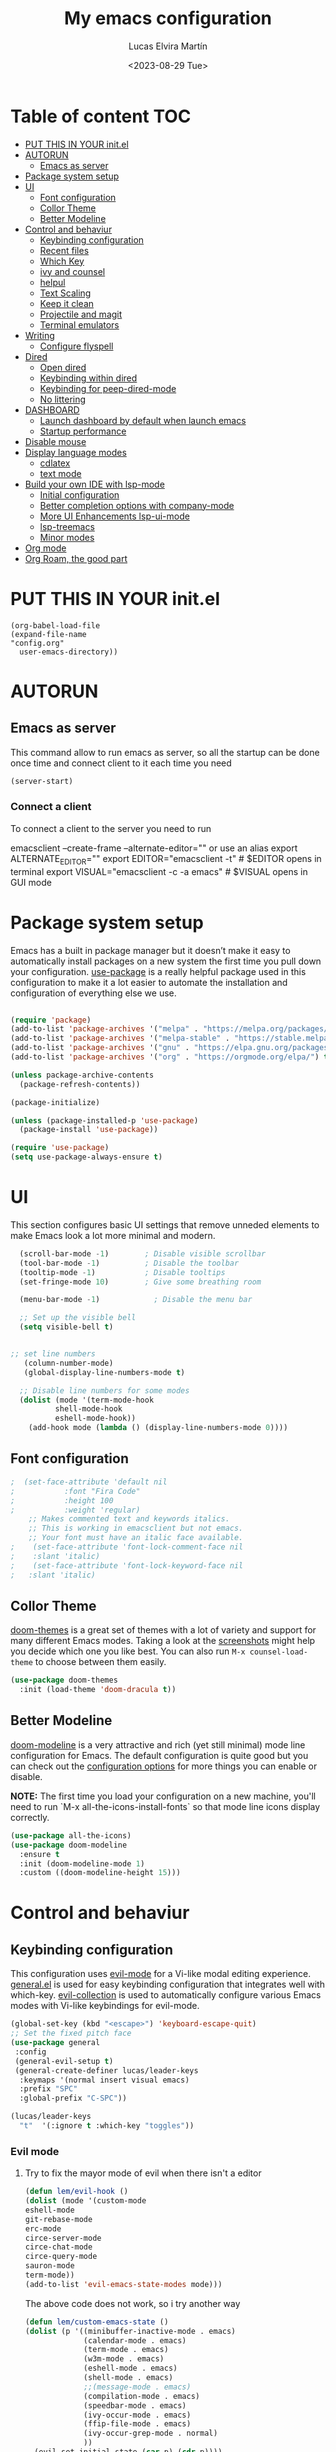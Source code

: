 #+TITLE: My emacs configuration
#+DATE:  <2023-08-29 Tue>
#+AUTHOR:  Lucas Elvira Martín

* Table of content :TOC:
- [[#put-this-in-your-initel][PUT THIS IN YOUR init.el]]
- [[#autorun][AUTORUN]]
  - [[#emacs-as-server][Emacs as server]]
- [[#package-system-setup][Package system setup]]
- [[#ui][UI]]
  - [[#font-configuration][Font configuration]]
  - [[#collor-theme][Collor Theme]]
  - [[#better-modeline][Better Modeline]]
- [[#control-and-behaviur][Control and behaviur]]
  - [[#keybinding-configuration][Keybinding configuration]]
  - [[#recent-files][Recent files]]
  - [[#which-key][Which Key]]
  - [[#ivy-and-counsel][ivy and counsel]]
  - [[#helpul][helpul]]
  - [[#text-scaling][Text Scaling]]
  - [[#keep-it-clean][Keep it clean]]
  - [[#projectile-and-magit][Projectile and magit]]
  - [[#terminal-emulators][Terminal emulators]]
-  [[#writing][Writing]]
  - [[#configure-flyspell][Configure flyspell]]
- [[#dired][Dired]]
  - [[#open-dired][Open dired]]
  - [[#keybinding-within-dired][Keybinding within dired]]
  - [[#keybinding-for-peep-dired-mode][Keybinding for peep-dired-mode]]
  - [[#no-littering][No littering]]
- [[#dashboard][DASHBOARD]]
  - [[#launch-dashboard-by-default-when-launch-emacs][Launch dashboard by default when launch emacs]]
  - [[#startup-performance][Startup performance]]
- [[#disable-mouse][Disable mouse]]
- [[#display-language-modes][Display language modes]]
  - [[#cdlatex][cdlatex]]
  - [[#text-mode][text mode]]
- [[#build-your-own-ide-with-lsp-mode][Build your own IDE with lsp-mode]]
  - [[#initial-configuration][Initial configuration]]
  -  [[#better-completion-options-with-company-mode][Better completion options with company-mode]]
  - [[#more-ui-enhancements-lsp-ui-mode][More UI Enhancements lsp-ui-mode]]
  - [[#lsp-treemacs][lsp-treemacs]]
  - [[#minor-modes][Minor modes]]
- [[#org-mode][Org mode]]
- [[#org-roam-the-good-part][Org Roam, the good part]]

* PUT THIS IN YOUR init.el

#+begin_example
(org-babel-load-file
(expand-file-name
"config.org"
  user-emacs-directory))
#+end_example

* AUTORUN
** Emacs as server

This command allow to run emacs as server, so all the startup can be done once
time and connect client to it each time you need
#+begin_src emacs-lisp
  (server-start)
#+end_src
*** Connect a client
To connect a client to the server you need to run

#+begin_example shell
emacsclient --create-frame --alternate-editor=""
 or use an alias
export ALTERNATE_EDITOR=""
export EDITOR="emacsclient -t"                  # $EDITOR opens in terminal
export VISUAL="emacsclient -c -a emacs"         # $VISUAL opens in GUI mode
#+end_example

* Package system setup

Emacs has a built in package manager but it doesn’t make it easy to automatically install packages
on a new system the first time you pull down your configuration. [[https:github.com/jwiegley/use-package][use-package]] is a really helpful
package used in this configuration to make it a lot easier to automate the installation and
configuration of everything else we use.
#+begin_src emacs-lisp

    (require 'package)
    (add-to-list 'package-archives '("melpa" . "https://melpa.org/packages/") t)
    (add-to-list 'package-archives '("melpa-stable" . "https://stable.melpa.org/packages/") t)
    (add-to-list 'package-archives '("gnu" . "https://elpa.gnu.org/packages/") t)
    (add-to-list 'package-archives '("org" . "https://orgmode.org/elpa/") t)

    (unless package-archive-contents
      (package-refresh-contents))

    (package-initialize)

    (unless (package-installed-p 'use-package)
      (package-install 'use-package))

    (require 'use-package)
    (setq use-package-always-ensure t)
#+end_src

* UI

This section configures basic UI settings that remove unneded elements to make Emacs look a lot more
minimal and modern.

#+begin_src emacs-lisp
  (scroll-bar-mode -1)        ; Disable visible scrollbar
  (tool-bar-mode -1)          ; Disable the toolbar
  (tooltip-mode -1)           ; Disable tooltips
  (set-fringe-mode 10)        ; Give some breathing room

  (menu-bar-mode -1)            ; Disable the menu bar

  ;; Set up the visible bell
  (setq visible-bell t)


;; set line numbers
   (column-number-mode)
   (global-display-line-numbers-mode t)

  ;; Disable line numbers for some modes
  (dolist (mode '(term-mode-hook
		  shell-mode-hook
		  eshell-mode-hook))
    (add-hook mode (lambda () (display-line-numbers-mode 0))))
#+end_src

** Font configuration

#+begin_src emacs-lisp
;  (set-face-attribute 'default nil
;			:font "Fira Code"
;			:height 100
;			:weight 'regular)
    ;; Makes commented text and keywords italics.
    ;; This is working in emacsclient but not emacs.
    ;; Your font must have an italic face available.
;    (set-face-attribute 'font-lock-comment-face nil
;    :slant 'italic)
;    (set-face-attribute 'font-lock-keyword-face nil
;   :slant 'italic)
#+end_src


** Collor Theme

[[https://github.com/hlissner/emacs-doom-themes][doom-themes]] is a great set of themes with a lot of variety and support for many different Emacs
modes.  Taking a look at the [[https://github.com/hlissner/emacs-doom-themes/tree/screenshots][screenshots]] might help you decide which one you like best.  You can
also run =M-x counsel-load-theme= to choose between them easily.

#+begin_src emacs-lisp
(use-package doom-themes
  :init (load-theme 'doom-dracula t))
#+end_src

** Better Modeline

[[https://github.com/seagle0128/doom-modeline][doom-modeline]] is a very attractive and rich (yet still minimal) mode line configuration for Emacs.  The default configuration is quite good but you can check out the [[https://github.com/seagle0128/doom-modeline#customize][configuration options]] for more things you can enable or disable.

*NOTE:* The first time you load your configuration on a new machine, you'll need to run `M-x all-the-icons-install-fonts` so that mode line icons display correctly.

#+begin_src emacs-lisp
  (use-package all-the-icons)
  (use-package doom-modeline
    :ensure t
    :init (doom-modeline-mode 1)
    :custom ((doom-modeline-height 15)))
#+end_src

* Control and behaviur

** Keybinding configuration

This configuration uses [[https://evil.readthedocs.io/en/latest/index.html][evil-mode]] for a Vi-like modal editing experience.  [[https://github.com/noctuid/general.el][general.el]] is used for easy keybinding configuration that integrates well with which-key.  [[https://github.com/emacs-evil/evil-collection][evil-collection]] is used to automatically configure various Emacs modes with Vi-like keybindings for evil-mode.

  
#+begin_src emacs-lisp
  (global-set-key (kbd "<escape>") 'keyboard-escape-quit)
  ;; Set the fixed pitch face
  (use-package general
   :config
   (general-evil-setup t)
   (general-create-definer lucas/leader-keys
    :keymaps '(normal insert visual emacs)
    :prefix "SPC"
    :global-prefix "C-SPC"))

  (lucas/leader-keys
    "t"  '(:ignore t :which-key "toggles"))
#+end_src

		    
*** Evil mode

**** Try to fix the mayor mode of evil when there isn't a editor
#+begin_src emacs-lisp
  (defun lem/evil-hook ()
  (dolist (mode '(custom-mode
  eshell-mode
  git-rebase-mode
  erc-mode
  circe-server-mode
  circe-chat-mode
  circe-query-mode
  sauron-mode
  term-mode))
  (add-to-list 'evil-emacs-state-modes mode)))

#+end_src

The above code does not work, so i try another way
#+begin_src emacs-lisp
  (defun lem/custom-emacs-state () 
  (dolist (p '((minibuffer-inactive-mode . emacs)
               (calendar-mode . emacs)
               (term-mode . emacs)
               (w3m-mode . emacs)
               (eshell-mode . emacs)
               (shell-mode . emacs)
               ;;(message-mode . emacs)
               (compilation-mode . emacs)
               (speedbar-mode . emacs)
               (ivy-occur-mode . emacs)
               (ffip-file-mode . emacs)
               (ivy-occur-grep-mode . normal)
               ))
    (evil-set-initial-state (car p) (cdr p))))
#+end_src

#+begin_src emacs-lisp

    (use-package evil
      :init
      (setq evil-want-integration t)
      (setq evil-want-keybinding nil)
      (setq evil-want-C-u-scroll t)
      (setq evil-want-C-i-jump nil)
      :config
     (add-hook 'evil-mode-hook 'lem/custom-emacs-state)
      (evil-mode 1)
      (define-key evil-insert-state-map (kbd "C-g") 'evil-normal-state)
      (define-key evil-insert-state-map (kbd "C-h") 'evil-delete-backward-char-and-join)
                         (evil-set-initial-state 'messages-buffer-mode 'normal)
                         (evil-set-initial-state 'dashboard-mode 'normal)
                         :bind (
                                :map evil-insert-state-map
                                     ("<right>" . 'nope)
                                     ("<left>" . 'nope)
                                     ("<up>" . 'nope)
                                     ("<down>" . 'nope)
                                     ("<down-mouse-1>" . nil)
                                     ("<mouse-1>" . nil)
                                     ("<down-mouse-3>" . nil)
                                     ("<mouse-3>" . nil)
                                     :map evil-normal-state-map
                                     ("<down-mouse-1>" . nil)
                                     ("<mouse-1>" . nil)
                                     ("<down-mouse-3>" . nil)
                                     ("<mouse-3>" . nil)
                                     :map    evil-motion-state-map
                                     ("<down-mouse-1>" . nil)
                                     ("<mouse-1>" . nil)
                                     ("<down-mouse-3>" . nil)
                                     ("<mouse-3>" . nil)))

    (use-package evil-collection
      :after evil
      :config
      (evil-collection-init))

    (use-package evil-numbers)
    (define-key evil-normal-state-map (kbd "C-a +") 'evil-numbers/inc-at-pt)
    (define-key evil-normal-state-map (kbd "C-a -") 'evil-numbers/dec-at-pt)

    (use-package evil-surround
      :ensure t
      :config
      (global-evil-surround-mode 1))

  (lem/custom-emacs-state)
#+end_src


**** Configure evil collection
#+begin_src emacs-lisp
(defun rune/dont-arrow-me-bro ()
(interactive)
(message "Arrow keys are bad, you know?"))

;; Disable arrow keys in insert mode
(define-key evil-insert-state-map (kbd "<left>") 'rune/dont-arrow-me-bro)
(define-key evil-insert-state-map (kbd "<right>") 'rune/dont-arrow-me-bro)
(define-key evil-insert-state-map (kbd "<down>") 'rune/dont-arrow-me-bro)
(define-key evil-insert-state-map (kbd "<up>") 'rune/dont-arrow-me-bro)


#+end_src

** Recent files
To use the recent file, we can create a keybinding which call the ~recentf-open-files~ function
#+begin_src emacs-lisp
(global-set-key "\C-x\ \C-r" 'counsel-recentf)
#+end_src
** Which Key

[[https://github.com/justbur/emacs-which-key][which-key]] is a useful UI panel that appears when you start pressing any key binding in Emacs to
offer you all possible completions for the prefix.  For example, if you press =C-c= (hold control
and press the letter =c=), a panel will appear at the bottom of the frame displaying all of the
bindings under that prefix and which command they run.  This is very useful for learning the
possible key bindings in the mode of your current buffer.

#+begin_src emacs-lisp
(use-package which-key
  :init (which-key-mode)
  :diminish which-key-mode
  :config
  (setq which-key-idle-delay 1))
#+end_src

** ivy and counsel

ivy is a generic completion mechanism for Emacs. It is based on the idea of incremental narrowing:
the list of candidates is filtered as you type more characters. It is similar to ido-mode, but is
more powerful and flexible.

[[https://oremacs.com/swiper/][Ivy]] is an excellent completion framework for Emacs.  It provides a minimal yet powerful selection
menu that appears when you open files, switch buffers, and for many other tasks in Emacs.  Counsel
is a customized set of commands to replace `find-file` with `counsel-find-file`, etc which provide
useful commands for each of the default completion commands.

[[https://github.com/Yevgnen/ivy-rich][ivy-rich]] adds extra columns to a few of the Counsel commands to provide more information about each
item.

*** Counsel
Counsel need to be installed before ivy. Also, Counsel provides ivy and swipper
as dependencies, but I will install ivy manually

#+begin_src emacs-lisp
    (use-package counsel
      :bind (("C-M-j" . 'counsel-switch-buffer)
             :map minibuffer-local-map
             ("C-r" . 'counsel-minibuffer-history))
      :config
      (counsel-mode 1))
#+end_src


#+begin_src emacs-lisp
(use-package ivy
  :diminish
  :bind (("C-s" . swiper)
         :map ivy-minibuffer-map
         ("TAB" . ivy-alt-done)
         ("C-l" . ivy-alt-done)
         ("C-j" . ivy-next-line)
         ("C-k" . ivy-previous-line)
         :map ivy-switch-buffer-map
         ("C-k" . ivy-previous-line)
         ("C-l" . ivy-done)
         ("C-d" . ivy-switch-buffer-kill)
         :map ivy-reverse-i-search-map
         ("C-k" . ivy-previous-line)
         ("C-d" . ivy-reverse-i-search-kill))
  :config
  (ivy-mode 1))
#+end_src

This are some keybining for changes between buffers

*** Disable '^' of M-x

The following line removes the annoying ‘^’ in things like counsel-M-x and
other ivy/counsel prompts.  The default ‘^’ string means that if you type
something immediately after this string only completion candidates that begin
with what you typed are shown.  Most of the time, I’m searching for a command
without knowing what it begins with though.

#+begin_src emacs-lisp
(setq ivy-initial-inputs-alist nil)
#+end_src

*** Install Smex

Smex is a package that makes M-x remember out history

#+begin_src emacs-lisp
(use-package smex)
(smex-initialize)
#+end_src

*** Ivy Rich

Is an interface for Ivy that provides more information about the commands

#+begin_src emacs-lisp

  (use-package ivy-rich
    :init
    (ivy-rich-mode 1)
)
#+end_src


** helpul

[[https://github.com/Wilfred/helpful][Helpful]] adds a lot of very helpful (get it?) information to Emacs' =describe-= command buffers.  For
example, if you use =describe-function=, you will not only get the documentation about the function,
you will also see the source code of the function and where it gets used in other places in the
Emacs configuration.  It is very useful for figuring out how things work in Emacs.


#+begin_src emacs-lisp
(use-package helpful
  :custom
  (counsel-describe-function-function #'helpful-callable)
  (counsel-describe-variable-function #'helpful-variable)
  :bind
  ([remap describe-function] . counsel-describe-function)
  ([remap describe-command] . helpful-command)
  ([remap describe-variable] . counsel-describe-variable)
  ([remap describe-key] . helpful-key))
#+end_src

** Text Scaling

This is an example of using [[https://github.com/abo-abo/hydra][Hyda]] to design a transient key binding for quickly adjusting the scale
of the text on screen.  We define a hydra that is bound to =SPACE t s= and, once activated, =j= and
=k= increase and decrease the text scale.  You can press any other key (or =f= specifically) to exit
the transient key map.

#+begin_src emacs-lisp

  (use-package hydra)

  (defhydra hydra-text-scale (:timeout 4)
    "scale text"
    ("j" text-scale-increase "in")
    ("k" text-scale-decrease "out")
    ("f" nil "finished" :exit t))

  (lucas/leader-keys
    "ts" '(hydra-text-scale/body :which-key "scale text"))

#+end_src

** Keep it clean
#+begin_src emacs-lisp
(setq backup-directory-alist '(("." . "~/.emacs.d/backup"))
  backup-by-copying t    ; Don't delink hardlinks
  version-control t      ; Use version numbers on backups
  delete-old-versions t  ; Automatically delete excess backups
  kept-new-versions 20   ; how many of the newest versions to keep
  kept-old-versions 5    ; and how many of the old
  )
#+end_src
** Projectile and magit
*** Projectile

#+begin_src emacs-lisp
  (use-package projectile
  :diminish projectile-mode
  :config (projectile-mode)
  :bind-keymap
  ("C-c p" . projectile-command-map)
  :init
  (when (file-directory-p "~/Documents/git")
    (setq projectile-project-search-path '("~/Documents/git")))
  (setq projectile-switch-project-action #'projectile-dired))
#+end_src
*** Counsel-projectile
[[https://github.com/ericdanan/counsel-projectile][counsel-projectile]] on github

#+begin_src emacs-lisp
  (use-package counsel-projectile
  :after projectile
  :config (counsel-projectile-mode 1))
#+end_src
*** Magit
#+begin_src emacs-lisp

(use-package magit
:commands (magit-status magit-get-current-branch)
:custom
(magit-display-buffer-function #'magit-display-buffer-same-window-except-diff-v1))

#+end_src
** Terminal emulators
*** term-mode
#+begin_src emacs-lisp
  (use-package term
  :config
  ;;(setq explicit-zsh-args '())
  (setq term-prompt-regexp "^[^#$%>\n]*[#$%>] *"))

;; improve colors
  (use-package eterm-256color
  :hook (term-mode . eterm-256color-mode)) 
#+end_src
*** Shell-mode
Run a shell program on your computer. Does not operate as a terminal emulaor
- ~C-c C-p~ / ~C-c C-n~ Go back / forwards in the buffer's prompts
- ~M-p~ / ~M-n~ Go back / forward in the input history
- ~C-c C-u~ delete the current input string backwards up to the current cursor
- ~counsel-shell-history~ - A searchable history of commands typed into the shell

#+begin_src emacs-lisp
  (setq comint-output-filter-functions
        (remove 'ansi-color-process-output comint-output-filter-functions))

  (add-hook 'shell-mode-hook
            (lambda ()
              ;; Disable font-locking in this buffer to improve performance
              (font-lock-mode -1)
              ;; Prevent font-locking from being re-enabled in this buffer
              (make-local-variable 'font-lock-function)
              (setq font-lock-function (lambda (_) nil))
              (add-hook 'comint-preoutput-filter-functions 'xterm-color-filter nil t)))
#+end_src
*** Eshell-mode
#+begin_src emacs-lisp
(defun lem/configure-eshell ()
  ;; Save command history when commands are entered
  (add-hook 'eshell-pre-command-hook 'eshell-save-some-history)

  ;; Truncate buffer for performance
  (add-to-list 'eshell-output-filter-functions 'eshell-truncate-buffer)

  ;; Bind some useful keys for evil-mode
  (evil-define-key '(normal insert visual) eshell-mode-map (kbd "C-r") 'counsel-esh-history)
  (evil-define-key '(normal insert visual) eshell-mode-map (kbd "<home>") 'eshell-bol)
  (evil-normalize-keymaps)

  (setq eshell-history-size         10000
        eshell-buffer-maximum-lines 10000
        eshell-hist-ignoredups t
        eshell-scroll-to-bottom-on-input t))

(use-package eshell
  :hook (eshell-first-time-mode . lem/configure-eshell))
#+end_src

#+begin_src emacs-lisp
(use-package eshell-git-prompt

:config
(eshell-git-prompt-use-theme 'powerline))
#+end_src

#+begin_src emacs-lisp
(with-eval-after-load 'esh-opt
  (setq eshell-destroy-buffer-when-process-dies t)
  (setq eshell-visual-commands '("htop" "zsh" "vim")))
#+end_src

*  Writing
** Configure flyspell

Fly spell is a mode that allows you to see typing errors. By default it is disable, but can be
configure to be used on different kinds of situations.

#+begin_src emacs-lisp
  (use-package flyspell
      :config
      (setq ispell-program-name "hunspell"
            ispell-default-dictionary "en_US")
      :hook (text-mode . flyspell-mode)
      :bind (("M-<f7>" . flyspell-buffer)
             ("<f7>" . flyspell-word)
             ("C-;" . flyspell-auto-correct-previous-word)))
#+end_src

* Dired
** Open dired

| Command    | Description                     | KEYBINDING |
| dired      | open dired                      | SPC d d    |
| dired-jump | open dired at current directory | SPC d j    |

** Keybinding within dired

| Command            | Description           | KEYBINDING |
| dired-view-file    | view files in dired   | SPC d v    |
| dired-up-directory | go up one dir         | h          |
| dired-find-file    | go down one directory | l          |

** Keybinding for peep-dired-mode

| Command              | Description    | KEYBINDING |
| peep-dired           | Toggle preview | SPC d p    |
| peep-dired-next-file | Next file      | n          |
| peep-dired-prev-file | Previous file  | p          |


#+begin_src emacs-lisp
(use-package all-the-icons-dired)
(use-package dired-open)
(use-package peep-dired)
(nvmap :states '(normal visual) :keymaps 'override :prefix "SPC"
                "d d" '(dired :which-key "Open dired")
                "d j" '(dired-jump :which-key "Dired jump to current")
                "d p" '(peep-dired :which-key "Peep-dired"))

(with-eval-after-load 'dired
(define-key dired-mode-map (kbd "M-p") 'peep-dired)
(evil-define-key 'normal dired-mode-map (kbd "h") 'dired-up-directory)
(evil-define-key 'normal dired-mode-map (kbd "l") 'dired-open-file) ; use dired-find-file instead if not using dired-open package
(evil-define-key 'normal peep-dired-mode-map (kbd "n") 'peep-dired-next-file)
(evil-define-key 'normal peep-dired-mode-map (kbd "p") 'peep-dired-prev-file))

(add-hook 'peep-dired-hook 'evil-normalize-keymaps)
;; Get file icons in dired
(add-hook 'dired-mode-hook 'all-the-icons-dired-mode)
;; With dired-open plugin, you can launch external programs for certain extensions
;; For example, I set all .png files to open in 'sxiv' and all .mp4 files to open in 'mpv'
(setq dired-open-extensions '(("gif" . "sxiv")
                            ("jpg" . "sxiv")
                            ("png" . "sxiv")
                            ("mkv" . "mpv")
                            ("mp4" . "mpv")
                            ("pdf" . "evince")))
#+end_src

** TODO No littering

#+begin_src emacs-lisp
(use-package no-littering)

;; no-littering doesn't set this by default so we must place
;; auto save files in the same path as it uses for sessions
(setq auto-save-file-name-transforms
    `((".*" ,(no-littering-expand-var-file-name "auto-save/") t)))   

#+end_src

* DASHBOARD
Emacs Dashboard is an extensible startup screen showing you recent files, bookmarks, agenda items and an Emacs banner.

** Launch dashboard by default when launch emacs
#+begin_src emacs-lisp
(use-package all-the-icons)

  
(use-package dashboard
    :ensure t
    :init      ;; tweak dashboard config before loading it
    (setq dashboard-set-heading-icons t)
    (setq dashboard-set-file-icons t)
    (setq dashboard-banner-logo-title "Emacs Is More Than A Text Editor!")
    ;;(setq dashboard-startup-banner 'logo) ;; use standard emacs logo as banner
    ;;(setq dashboard-startup-banner "~/.emacs.d/emacs-dash.png")  ;; use custom image as banner
    (setq dashboard-center-content nil) ;; set to 't' for centered content
    (setq dashboard-icon-type 'all-the-icons)
    (setq dashboard-items '((recents . 5)
			    (agenda . 5 )
			    (bookmarks . 3)
			    (projects . 5)
			    (registers . 3)))
    :config
    (dashboard-setup-startup-hook)
    (dashboard-modify-heading-icons '((recents . "file-text")
				      (bookmarks . "book"))))
  ; ensure emacs open in dashboard
  (setq initial-buffer-choice (lambda () (get-buffer "*dashboard*")))
#+end_src
** Startup performance

#+begin_src emacs-lisp
(use-package gcmh
:config
(gcmh-mode 1))
;; Setting garbage collection threshold
(setq gc-cons-threshold 402653184
    gc-cons-percentage 0.6)

;; Profile emacs startup
(add-hook 'emacs-startup-hook
        (lambda ()
            (message "*** Emacs loaded in %s with %d garbage collections."
                    (format "%.2f seconds"
                            (float-time
                            (time-subtract after-init-time before-init-time)))
                    gcs-done)))

(setq gc-cons-threshold (* 50 1000 1000))

(defun lem/display-startup-time ()
(message "Emacs loaded in %s with %d garbage collections."
        (format "%.2f seconds"
                (float-time
                    (time-subtract after-init-time before-init-time)))
        gcs-done))

(add-hook 'emacs-startup-hook #'lem/display-startup-time)

#+end_src
* Disable mouse

#+begin_src emacs-lisp
(dolist (k '([mouse-1] [down-mouse-1] [drag-mouse-1] [double-mouse-1] [triple-mouse-1]  
             [mouse-2] [down-mouse-2] [drag-mouse-2] [double-mouse-2] [triple-mouse-2]
             [mouse-3] [down-mouse-3] [drag-mouse-3] [double-mouse-3] [triple-mouse-3]
             [mouse-4] [down-mouse-4] [drag-mouse-4] [double-mouse-4] [triple-mouse-4]
             [mouse-5] [down-mouse-5] [drag-mouse-5] [double-mouse-5] [triple-mouse-5]))
  (global-unset-key k))

#+end_src

* Display language modes
** cdlatex

cdlatex is a package that allows to display inline math expressions in latex
with the cdlatex mode
#+begin_src emacs-lisp
(use-package cdlatex)
(add-hook 'org-mode-hook #'turn-on-org-cdlatex)
#+end_src

** text mode
#+begin_src emacs-lisp
  (defun lem/text-mode-setup ()
    "test hook"
    (variable-pitch-mode nil)
    (auto-fill-mode 1)
    (visual-line-mode 1)
    (visual-fill-column-mode 1)
    (setq evil-auto-indent nil))

  (add-hook 'tex-mode-hook 'lem/text-mode-setup)
#+end_src

**** Latex

Latex is a markup language bast used to write text without warning about the
format. One very important advantage of this language is that you could define
the style after write  the text and the resulting PDF will be the same,
independent the OS you are using. This not happen when you work with visual editors

***** Configure image and math preview

#+begin_src emacs-lisp
  (setq org-preview-latex-default-process 'dvisvgm)
    (setq org-preview-latex-process-alist
	  '((dvipng :programs
		    ("latex" "dvipng")
		    :description "dvi > png" :message "you need to install the programs: latex and dvipng." :image-input-type "dvi" :image-output-type "png" :image-size-adjust
		    (1.0 . 1.0)
		    :latex-compiler
		    ("latex -interaction nonstopmode -output-directory %o %f")
		    :image-converter
		    ("dvipng -D %D -T tight -bg Transparent -o %O %f"))
	    (dvisvgm :programs
		     ("latex" "dvisvgm")
		     :description "dvi > svg" :message "you need to install the programs: latex and dvisvgm." :image-input-type "dvi" :image-output-type "svg" :image-size-adjust
		     (1.7 . 1.5)
		     :latex-compiler
		     ("latex -interaction nonstopmode -output-directory %o %f")
		     :image-converter
		     ("dvisvgm %f -e -n -b min -c %S -o %O"))
	    (imagemagick :programs
			 ("latex" "convert")
			 :description "pdf > png" :message "you need to install the programs: latex and imagemagick." :image-input-type "pdf" :image-output-type "png" :image-size-adjust
			 (1.0 . 1.0)
			 :latex-compiler
		 ("pdflatex -interaction nonstopmode -output-directory %o %f")
			 :image-converter
			 ("convert -density %D -trim -antialias %f -quality 100 %O"))))
#+end_src

***** Configure custom class
Also you could include your own class. This will be address on the [[*Export to latex][Org  section]]


* Build your own IDE with lsp-mode
** Initial configuration
#+begin_src emacs-lisp
  (use-package lsp-mode
  :commands (lsp lsp-deferred)
  :init
  (setq lsp-keymap-prefix "C-c l")
  :config
  (lsp-enable-which-key-integration t))
#+end_src

*** Basic completions
- ~completion-at-point~ for completions
- Signatures when writing methods (~C-n~ or ~C-p~ to cycle)

*** Hover

*** Find definitions and references
 - ~lsp-find-definition~: ~C-c l g r~
 - ~lsp-find-references~: ~C-c l g g~
*** Rename symbol
- ~lsp-rename~: ~C-c l r r~
*** Diagnostics
- ~flymake-show-diagnostics-buffer~ to show diagnostics
*** Code Formatting

- ~lsp-format-buffer~: ~C-c l == =~
Configure formatting options for some languages with =lsp-<language>-format-= variables 

**  Better completion options with company-mode

Company is a Modular text completion framework for emacs

#+begin_src emacs-lisp
  (use-package company
  :after lsp-mode
  :hook (prog-mode . company-mode)
  :bind (:map company-active-map
              ("<tab>" . company-complete-selection))
  (:map lsp-mode-map
        ("<tab>" . company-indent-or-complete-common))
  :custom
  (company-minimum-prefix-length 1)
  (company-idle-delay 0.0))

  (use-package company-box
    :hook (company-mode . company-box-mode))
#+end_src
** More UI Enhancements lsp-ui-mode

#+begin_src emacs-lisp
  (use-package lsp-ui
    :hook (lsp-mode . lsp-ui-mode))

  (setq lsp-ui-doc-position 'bottom)
  (setq lsp-ui-sideline-enable nil)
  (setq lsp-ui-sideline-show-hover nil)
#+end_src
** lsp-treemacs

Provides an even nicer UI on top of lsp-mode using Treemacs

- ~lsp-treemacs-symbols~ - Show a tree view of the symbols in the current file
- ~lsp-treemacs-references~ - Show a tree view for the references of the symbol under the cursor
- ~lsp-treemacs-error-list~ - Show a tree view for the diagnostic messages in the project

  #+begin_src emacs-lisp
        (use-package lsp-treemacs
          :after lsp)

    ; Quicker symbol search with lsp-ivy
    (use-package lsp-ivy)
  #+end_src
** Minor modes
#+begin_src emacs-lisp
  (use-package rainbow-delimiters
  :hook (prog-mode . rainbow-delimiters-mode))

#+end_src

* Org mode

The main reason why I changes to emacs

 - To toggle the view of the outlines use ~S+tab~
 - Move a line up or down: ~meta+up/down~
 - [X] Change a list to checklist

*** Insert heading!

 - ~Ctrl+c Ctr+t~ to toggle TODO state
 - You can change the state with Shift+left/rigth

*** Configure view

#+begin_src emacs-lisp

  (defun lem/org-mode-setup ()
    (org-indent-mode)
    (variable-pitch-mode nil)
    (auto-fill-mode 1)
    (visual-line-mode 1)
    (setq evil-auto-indent nil))

  (defun lucas/org-font-setup ()
    ;; Replace list hyphen with dot
    (font-lock-add-keywords 'org-mode
                            '(("^ *\\([-]\\) "
                               (0 (prog1 () (compose-region (match-beginning 1) (match-end 1) "•")))))))

  (use-package org
    :hook (org-mode . lem/org-mode-setup)
    :config
    (setq org-ellipsis " ▾"
          org-directory (file-truename "~/Documents/Org/"))
    (lucas/org-font-setup))


  (use-package org-bullets
    :after org
    :hook (org-mode . org-bullets-mode)
    :custom
    (org-bullets-bullet-list '("◉" "○" "●" "○" "●" "○" "●")))
  ;; Set faces for heading levels
  (dolist (face '((org-level-1 . 1.2)
                  (org-level-2 . 1.1)
                  (org-level-3 . 1.05)
                  (org-level-4 . 1.0)
                  (org-level-5 . 1.1)
                  (org-level-6 . 1.1)
                  (org-level-7 . 1.1)
                  (org-level-8 . 1.1))))

  (set-face-attribute 'org-block nil :foreground nil :inherit 'fixed-pitch)
  (set-face-attribute 'org-code nil   :inherit '(shadow fixed-pitch))
  (set-face-attribute 'org-table nil   :inherit '(shadow fixed-pitch))
  (set-face-attribute 'org-verbatim nil :inherit '(shadow fixed-pitch))
  (set-face-attribute 'org-special-keyword nil :inherit '(font-lock-comment-face fixed-pitch))
  (set-face-attribute 'org-meta-line nil :inherit '(font-lock-comment-face fixed-pitch))
  (set-face-attribute 'org-checkbox nil :inherit 'fixed-pitch)

  ;; Wrap the text in a custom column size
  (defun lucas/org-mode-visual-fill ()
    (setq visual-fill-column-width 100
          fill-column 80
          visual-fill-column-center-text t)
    (visual-fill-column-mode 1))

  (use-package visual-fill-column
    :hook (org-mode . lucas/org-mode-visual-fill))

#+end_src

*** Set up org-agenda

Org agenda is a mode of emacs that allows you to view the task for the week

You can shcedule the todos with org-shedule command or due time with org-deadline. To move arrownd
the date use ~Shift+arrows~


The next setting are, 
- Org-log-done: store a register for the timestampt the task is done
- Org-log-into-drawer hidden the log

 We can get a repeat item ading to the deadline the period of time to
  be repeat, for example a birthday that is repeat each year (see
  the agenda file)

#+begin_src emacs-lisp
    (setq org-agenda-start-with-log-mode t)
    (setq org-log-done 'time)
    (setq org-log-into-drawer t)
    (setq org-agenda-files
          '("Tasks.org"
            "Habits.org"))

#+end_src

*** Multiple  keyword sets in one file
From the [[https://orgmode.org/manual/Multiple-sets-in-one-file.html][org manual]], sometimes you want to use different sets of TODO keywords in parallel. For
example a set for task that could be =DONE= or =TODO=, other task that could depends on other and
include the keyword =WAITING= and so on.

*IMPORTANT* You can only use set at time, so you need first to select the correct workflow. The
shortcut to select them is: =C-u C-u C-c C-t=;  =C-s-RIGHT=;  =C-s-LEFT=

#+begin_src emacs-lisp
  (setq org-todo-keywords
      '((sequence "TODO(t)" "NEXT(n)" "|" "DONE(d!)")
        (sequence "WAIT(w@)" "REVIEW(v)" "READY(r)" "INBOX(i)" "|" "DONE(d!)" "(CANCEL(k@)")))
#+end_src

#+begin_src emacs-lisp

  (setq org-agenda-custom-commands
     '(("d" "Dashboard"
       ((agenda "" ((org-deadline-warning-days 7)))
        (todo "NEXT"
          ((org-agenda-overriding-header "Next Tasks")))
        (tags-todo "agenda/ACTIVE" ((org-agenda-overriding-header "Active Projects")))))

      ("n" "Next Tasks"
       ((todo "NEXT"
          ((org-agenda-overriding-header "Next Tasks")))))

      ("W" "Work Tasks" tags-todo "+UC3M")
      ("D" "PHD Tasks" tags-todo "+PHD")
      ("U" "UI Tasks" tags-todo "+UI")

      ;; Low-effort next actions
      ("e" tags-todo "+Effort<15&+Effort>0"
       ((org-agenda-overriding-header "Low Effort Tasks")
        (org-agenda-max-todos 20)
        (org-agenda-files org-agenda-files)))

      ("w" "Workflow Status"
       ((todo "WAIT"
              ((org-agenda-overriding-header "Waiting on External")
               (org-agenda-files org-agenda-files)))
        (todo "REVIEW"
              ((org-agenda-overriding-header "In Review")
               (org-agenda-files org-agenda-files)))
        (todo "PLAN"
              ((org-agenda-overriding-header "In Planning")
               (org-agenda-todo-list-sublevels nil)
               (org-agenda-files org-agenda-files)))
        (todo "BACKLOG"
              ((org-agenda-overriding-header "Project Backlog")
               (org-agenda-todo-list-sublevels nil)
               (org-agenda-files org-agenda-files)))
        (todo "READY"
              ((org-agenda-overriding-header "Ready for Work")
               (org-agenda-files org-agenda-files)))
        (todo "ACTIVE"
              ((org-agenda-overriding-header "Active Projects")
               (org-agenda-files org-agenda-files)))
        (todo "COMPLETED"
              ((org-agenda-overriding-header "Completed Projects")
               (org-agenda-files org-agenda-files)))
        (todo "CANC"
              ((org-agenda-overriding-header "Cancelled Projects")
               (org-agenda-files org-agenda-files)))))))
#+end_src

Sometimes we want to use muttualy exclusive tags. To do it, we can use command ~org-tag-alist
startgroup~. Then, to use it, we use the ~counsel-org-tag~ command

#+begin_src emacs-lisp
  (setq org-tag-alist
    '((:startgroup)
       ; Put mutually exclusive tags here
       (:endgroup)
       ("@errand" . ?E)
       ("@home" . ?H)
       ("@work" . ?W)
       ("agenda" . ?a)
       ("planning" . ?p)
       ("publish" . ?P)
       ("batch" . ?b)
       ("note" . ?n)
       ("idea" . ?i)))

#+end_src

Refill is the ability to move some text to other file when some action happen or event is trigger.  On the following section, we go to setup some triggers for the agenda mode. This allows as to archive the task that are done.

#+begin_src emacs-lisp
  (setq org-refile-targets '((org-agenda-files :maxlevel . 3)))

  ; Save Org buffers after refiling!
  (advice-add 'org-refile :after 'org-save-all-org-buffers)
#+end_src

*** Capture template

#+begin_src emacs-lisp

      (setq org-capture-templates
          `(("t" "Tasks / Projects")
            ("tl" "Task with link" entry (file+olp "~/Documents/Org/Tasks.org" "INBOX")
                 "* TODO %?\n  %U\n  %a\n  %i" :empty-lines 1)
            ("tt" "Task" entry (file+olp "~/Documents/Org/Tasks.org" "INBOX")
                 "* TODO %?\n  %U\n  %i" :empty-lines 1)
            ("j" "Journal Entries")
            ("jj" "Journal" entry
                 (file+olp+datetree "~/Documents/Org/Journal.org")
                 "\n* %<%I:%M %p> - Journal :journal:\n\n%?\n\n"
                 ;; ,(dw/read-file-as-string "~/Notes/Templates/Daily.org")
                 :empty-lines 1
                 :prepend t)
            ("jm" "Meeting" entry
                 (file+olp+datetree "~/Documents/Org/Journal.org")
                 "* %<%I:%M %p> - %a :meetings:\n\n%?\n\n"
                 :clock-in :clock-resume
                 :empty-lines 1)

  ;          ("w" "Workflows")
  ;	  ("we" "Checking Email" entry (file+olp+datetree "~/Documents/Org/Journal.org")
  ;	       "* Checking Email :email:\n\n%?" :clock-in :clock-resume :empty-lines 1)

  ;	  ("m" "Metrics Capture")
  ;	  ("mw" "Weight" table-line (file+headline "~/Documents/Org/Metrics.org" "Weight")
  ;	   "| %U | %^{Weight} | %^{Notes} |" :kill-buffer t)
            ))
  (global-set-key (kbd "C-c c") 'org-capture)
#+end_src

**** Org habit

#+begin_src emacs-lisp
 (require 'org-habit)
  (add-to-list 'org-modules 'org-habit)
  (setq org-habit-graph-column 60)
#+end_src

The habits are task with a repeat periods. You can see the task into the agenda-dashboard and remember you to do and what times you skip it.

*** Org links

#+begin_src emacs-lisp
;; An example of how this works.
;; [[arch-wiki:Name_of_Page][Description]]
(setq org-link-abbrev-alist    ; This overwrites the default Doom org-link-abbrev-list
        '(("google" . "http://www.google.com/search?q=")
          ("arch-wiki" . "https://wiki.archlinux.org/index.php/")
          ("ddg" . "https://duckduckgo.com/?q=")
          ("wiki" . "https://en.wikipedia.org/wiki/")))
#+end_src

*** Configure Babel languages

To execute or export code in org-mode code blocks, you’ll need to set up org-babel-load-languages
for each language you’d like to use. [[https:orgmode.org/worg/org-contrib/babel/languages/index.html][This page]] documents all of the languages that you can use with
org-babel.

#+begin_src emacs-lisp
  (org-babel-do-load-languages
    'org-babel-load-languages
    '((emacs-lisp . t)
      (python . t)
      (js . t)
      (shell . t)
      ))

  (push '("conf-unix" . conf-unix) org-src-lang-modes)
#+end_src

*** Org toc

#+begin_src emacs-lisp
(use-package toc-org
  :commands toc-org-enable
  :init (add-hook 'org-mode-hook 'toc-org-enable))
#+end_src

*** Org export

**** Export manpage
#+begin_src emacs-lisp
(use-package ox-man
  :ensure nil)
#+end_src

**** Org export to markdown
#+begin_src emacs-lisp
(use-package ox-gfm)
#+end_src

**** Export html projects

**** Export to latex
#+begin_src emacs-lisp

  (eval-after-load "ox-latex"

    ;; update the list of LaTeX classes and associated header (encoding, etc.)
    ;; and structure
    '(add-to-list 'org-latex-classes
                  `("beamer"
                    ,(concat "\\documentclass[presentation]{beamer}\n"
                             "[DEFAULT-PACKAGES]"
                             "[PACKAGES]"
                             "[EXTRA]\n")
                    ("\\section{%s}" . "\\section*{%s}")
                    ("\\subsection{%s}" . "\\subsection*{%s}")
                    ("\\subsubsection{%s}" . "\\subsubsection*{%s}"))))
  (setq org-latex-listings t)


#+end_src

****  Create presentations

To create presentation there is a program called org-tree-slide
#+begin_src emacs-lisp

(use-package hide-mode-line)

(defun lem/presentation-setup ()
  ;; Hide the mode line
  (hide-mode-line-mode 1)
  ;; Display images inline
  (org-display-inline-images) ;; Can also use org-startup-with-inline-images

  ;; Scale the text.  The next line is for basic scaling:
  (setq text-scale-mode-amount 3)
  (text-scale-mode 1))

  ;; This option is more advanced, allows you to scale other faces too
  ;; (setq-local face-remapping-alist '((default (:height 2.0) variable-pitch)
  ;;                                    (org-verbatim (:height 1.75) org-verbatim)
  ;;                                    (org-block (:height 1.25) org-block))))

(defun lem/presentation-end ()
  ;; Show the mode line again
  (hide-mode-line-mode 0)

  ;; Turn off text scale mode (or use the next line if you didn't use text-scale-mode)
  ;; (text-scale-mode 0))

  ;; If you use face-remapping-alist, this clears the scaling:
  (setq-local face-remapping-alist '((default variable-pitch default))))

(use-package org-tree-slide
  :hook ((org-tree-slide-play . lem/presentation-setup)
         (org-tree-slide-stop . lem/presentation-end))
  :custom
  (org-tree-slide-slide-in-effect t)
  (org-tree-slide-activate-message "Presentation started!")
  (org-tree-slide-deactivate-message "Presentation finished!")
  (org-tree-slide-header t)
  (org-tree-slide-breadcrumbs " > ")
  (org-image-actual-width nil))

#+end_src

*** Structure templates

Org Mode's [[https://orgmode.org/manual/Structure-Templates.html][structure templates]] feature enables you to quickly insert code blocks into your Org files
in combination with =org-tempo= by typing =<= followed by the template name like =el= or =py= and
then press =TAB=.  For example, to insert an empty =emacs-lisp= block below, you can type =<el= and
press =TAB= to expand into such a block. 

You can add more =src= block templates below by copying one of the lines and changing the two strings at the end, the first to be the template name and the second to contain the name of the language [[https://orgmode.org/worg/org-contrib/babel/languages.html][as it is known by Org Babel]].

#+begin_src emacs-lisp

  ;; This is needed as of Org 9.2
  (require 'org-tempo)

  (add-to-list 'org-structure-template-alist '("sh" . "src shell"))
  (add-to-list 'org-structure-template-alist '("el" . "src emacs-lisp"))
  (add-to-list 'org-structure-template-alist '("py" . "src python"))

#+end_src
*** Publish projects

#+begin_src emacs-lisp
  (use-package simple-httpd
    :ensure t)
  (use-package htmlize)
#+end_src
* Org Roam, the good part

Org-roam is a tool for networked thought. It reproduces some of the Roam Research's key features
within Org-mode

*** Instalation
The instalation process use the melpa or melpa stable package manager from emacs. 

#+begin_src emacs-lisp
    (use-package org-roam
       :ensure t
       :demand t
       :init
       (setq org-roam-v2-ack t)
       :custom
       (org-roam-completion-everywhere t)
       (org-roam-directory (file-truename "~/Documents/Org/roam"))
       :bind (("C-c n l" . org-roam-buffer-toggle)
              ("C-c n f" . org-roam-node-find)
              ("C-c n i" . org-roam-node-insert)
              :map org-mode-map
              ("C-M-i" . completion-at-point)
              :map org-roam-dailies-map
              ("Y" . org-roam-dailies-capture-yesterday)
              ("T" . org-roam-dailies-capture-tomorrow))
    :bind-keymap
    ("C-c n d" . org-roam-dailies-map)
    :config
    (require 'org-roam-dailies) ;; Ensure the keymap is available
    (org-roam-db-autosync-mode))
  
#+end_src

Some dependencies are:
- dash
- f
- s
- org
- emacsql
- emacsql-sqlite
- magit-section

*** Org roam capture
#+begin_src emacs-lisp
            ;;    (defun my/org-roam-capture-inbox ()
            ;;      (interactive)
            ;;      (org-roam-capture- :node (org-roam-node-create)
            ;;                         :templates '(("i" "inbox" plain "* %?"
            ;;                                      :if-new (file+head "Inbox.org" "#+title: Inbox\n")))))
            ;;
            ;;    (global-set-key (kbd "C-c n b") #'my/org-roam-capture-inbox)
            ;;
            ;;
            ;;    (defun my/org-roam-capture-task ()
            ;;    (interactive)
            ;;    ;; Add the project file to the agenda after capture is finished
            ;;    (add-hook 'org-capture-after-finalize-hook #'my/org-roam-project-finalize-hook)
            ;;
            ;;    ;; Capture the new task, creating the project file if necessary
            ;;    (org-roam-capture- :node (org-roam-node-read
            ;;                              nil
            ;;                              (my/org-roam-filter-by-tag "Project"))
            ;;                       :templates '(("p" "project" plain "* TODO %?"
            ;;                                     :if-new (file+head+olp "%<%Y%m%d%H%M%S>-${slug}.org"
            ;;                                                            "#+title: ${title}\n#+category: ${title}\n#+filetags: Project"
            ;;                                                            ("Tasks"))))))
            ;;
            ;;  (global-set-key (kbd "C-c n t") #'my/org-roam-capture-task)
          (setq org-roam-capture-templates
                '(("d" "default" plain "%?"
                  :if-new (file+head "%<%Y%m%d%H%M%S>-${slug}.org" "#+title: ${title}\n#+date: %U\n#+author: %n\n")
                  :unnarrowed t))
                )

#+end_src
  
*** Setting up Org-roam

Org-roam’s capabilities stem from its aggressive caching: it crawls all files within
org-roam-directory, and maintains a cache of all links and nodes.

#+begin_src emacs-lisp
; (setq org-roam-directory (file-truename "~/Documents/Org/roam")) ;; This setting was moved to the package instalation because, there are modules that need it before they are loaded
#+end_src

Autosync mode allows to keep track and cache all changes to maintain cache consistency. Also this
configuration parameter was moved to the package declaration

#+begin_src emacs-lisp
; (org-roam-db-autosync-mode) 
#+end_src

If you're using a vertical completion framework, such as Ivy, Org-roam supports the generation of an
aligned, tabular completion interface. For example, to include a column for tags, one can set
org-roam-node-display-template as such:

#+begin_src emacs-lisp
(setq org-roam-node-display-template
      (concat "${title:*} "
              (propertize "${tags:10}" 'face 'org-tag)))
#+end_src

*** What to cache

One can exclude some nodes, for example, to exclude all the headlines with the ATTACH tag

#+begin_src emacs-lisp
(setq org-roam-db-node-include-function
      (lambda ()
        (not (member "ATTACH" (org-get-tags)))))
#+end_src

*** Add some vars

#+begin_src emacs-lisp
  (setq user-full-name "Lucas Elvira Martín"
        user-mail-address "lucaselvira96@gmail.com")

#+end_src

*** Org roam ui

This package create a website with D3.JS displays the org roam system in a graph-view like obsidian does.
#+begin_src emacs-lisp
(use-package org-roam-ui)
#+end_src


*** Org roam configuration hacks

This section is disable until I finally understand How it works.

#+begin_example emacs-lisp

(defun my/org-roam-filter-by-tag (tag-name)
  (lambda (node)
    (member tag-name (org-roam-node-tags node))))

(defun my/org-roam-list-notes-by-tag (tag-name)
  (mapcar #'org-roam-node-file
          (seq-filter
           (my/org-roam-filter-by-tag tag-name)
           (org-roam-node-list))))

(defun my/org-roam-refresh-agenda-list ()
  (interactive)
  (setq org-agenda-files (my/org-roam-list-notes-by-tag "Project")))

;; Build the agenda list the first time for the session
(my/org-roam-refresh-agenda-list)

(defun my/org-roam-project-finalize-hook ()
  "Adds the captured project file to `org-agenda-files' if the
capture was not aborted."
  ;; Remove the hook since it was added temporarily
  (remove-hook 'org-capture-after-finalize-hook #'my/org-roam-project-finalize-hook)

  ;; Add project file to the agenda list if the capture was confirmed
  (unless org-note-abort
    (with-current-buffer (org-capture-get :buffer)
      (add-to-list 'org-agenda-files (buffer-file-name)))))

(defun my/org-roam-find-project ()
  (interactive)
  ;; Add the project file to the agenda after capture is finished
  (add-hook 'org-capture-after-finalize-hook #'my/org-roam-project-finalize-hook)

  ;; Select a project file to open, creating it if necessary
  (org-roam-node-find
   nil
   nil
   (my/org-roam-filter-by-tag "Project")
   :templates
   '(("p" "project" plain "* Goals\n\n%?\n\n* Tasks\n\n** TODO Add initial tasks\n\n* Dates\n\n"
      :if-new (file+head "%<%Y%m%d%H%M%S>-${slug}.org" "#+title: ${title}\n#+category: ${title}\n#+filetags: Project")
      :unnarrowed t))))

(defun my/org-roam-capture-inbox ()
  (interactive)
  (org-roam-capture- :node (org-roam-node-create)
                     :templates '(("i" "inbox" plain "* %?"
                                  :if-new (file+head "Inbox.org" "#+title: Inbox\n")))))

(defun my/org-roam-capture-task ()
  (interactive)
  ;; Add the project file to the agenda after capture is finished
  (add-hook 'org-capture-after-finalize-hook #'my/org-roam-project-finalize-hook)

  ;; Capture the new task, creating the project file if necessary
  (org-roam-capture- :node (org-roam-node-read
                            nil
                            (my/org-roam-filter-by-tag "Project"))
                     :templates '(("p" "project" plain "** TODO %?"
                                   :if-new (file+head+olp "%<%Y%m%d%H%M%S>-${slug}.org"
                                                          "#+title: ${title}\n#+category: ${title}\n#+filetags: Project"
                                                          ("Tasks"))))))
#+end_example
